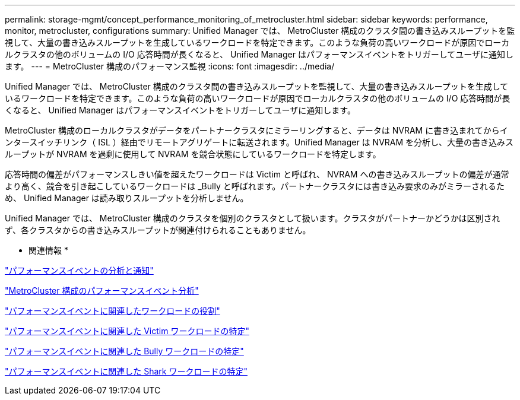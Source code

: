 ---
permalink: storage-mgmt/concept_performance_monitoring_of_metrocluster.html 
sidebar: sidebar 
keywords: performance, monitor, metrocluster, configurations 
summary: Unified Manager では、 MetroCluster 構成のクラスタ間の書き込みスループットを監視して、大量の書き込みスループットを生成しているワークロードを特定できます。このような負荷の高いワークロードが原因でローカルクラスタの他のボリュームの I/O 応答時間が長くなると、 Unified Manager はパフォーマンスイベントをトリガーしてユーザに通知します。 
---
= MetroCluster 構成のパフォーマンス監視
:icons: font
:imagesdir: ../media/


[role="lead"]
Unified Manager では、 MetroCluster 構成のクラスタ間の書き込みスループットを監視して、大量の書き込みスループットを生成しているワークロードを特定できます。このような負荷の高いワークロードが原因でローカルクラスタの他のボリュームの I/O 応答時間が長くなると、 Unified Manager はパフォーマンスイベントをトリガーしてユーザに通知します。

MetroCluster 構成のローカルクラスタがデータをパートナークラスタにミラーリングすると、データは NVRAM に書き込まれてからインタースイッチリンク（ ISL ）経由でリモートアグリゲートに転送されます。Unified Manager は NVRAM を分析し、大量の書き込みスループットが NVRAM を過剰に使用して NVRAM を競合状態にしているワークロードを特定します。

応答時間の偏差がパフォーマンスしきい値を超えたワークロードは Victim と呼ばれ、 NVRAM への書き込みスループットの偏差が通常より高く、競合を引き起こしているワークロードは _Bully と呼ばれます。パートナークラスタには書き込み要求のみがミラーされるため、 Unified Manager は読み取りスループットを分析しません。

Unified Manager では、 MetroCluster 構成のクラスタを個別のクラスタとして扱います。クラスタがパートナーかどうかは区別されず、各クラスタからの書き込みスループットが関連付けられることもありません。

* 関連情報 *

link:../performance-checker/reference_performance_event_analysis_and_notification.html["パフォーマンスイベントの分析と通知"]

link:../performance-checker/concept_performance_incident_analysis_for_metrocluster_configuration.html["MetroCluster 構成のパフォーマンスイベント分析"]

link:../performance-checker/concept_roles_of_workloads_involved_in_performance_incident.html["パフォーマンスイベントに関連したワークロードの役割"]

link:../performance-checker/task_identify_victim_workloads_involved_in_performance_event.html["パフォーマンスイベントに関連した Victim ワークロードの特定"]

link:../performance-checker/task_identify_bully_workloads_involved_in_performance_event.html["パフォーマンスイベントに関連した Bully ワークロードの特定"]

link:../performance-checker/task_identify_shark_workloads_involved_in_performance_event.html["パフォーマンスイベントに関連した Shark ワークロードの特定"]
